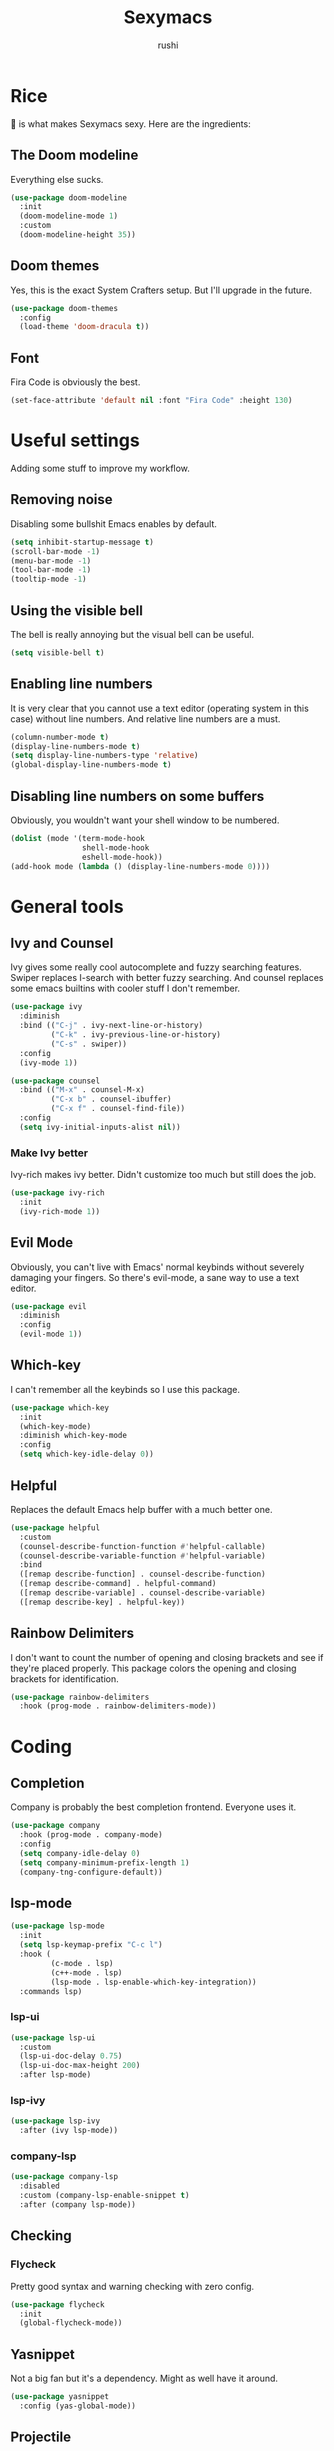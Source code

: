#+TITLE: Sexymacs
#+AUTHOR: rushi

* Rice 
🍚 is what makes Sexymacs sexy. Here are the ingredients:

** The Doom modeline
Everything else sucks.

#+BEGIN_SRC emacs-lisp
(use-package doom-modeline
  :init
  (doom-modeline-mode 1)
  :custom
  (doom-modeline-height 35))
#+END_SRC

** Doom themes
Yes, this is the exact System Crafters setup. But I'll upgrade in the future.

#+BEGIN_SRC emacs-lisp
(use-package doom-themes
  :config
  (load-theme 'doom-dracula t))
#+END_SRC

** Font 
Fira Code is obviously the best.

#+BEGIN_SRC emacs-lisp
(set-face-attribute 'default nil :font "Fira Code" :height 130)
#+END_SRC

* Useful settings  
Adding some stuff to improve my workflow.
** Removing noise  
Disabling some bullshit Emacs enables by default.

#+BEGIN_SRC emacs-lisp 
(setq inhibit-startup-message t) 
(scroll-bar-mode -1) 
(menu-bar-mode -1) 
(tool-bar-mode -1) 
(tooltip-mode -1) 
#+END_SRC 

** Using the visible bell  
The bell is really annoying but the visual bell can be useful. 

#+BEGIN_SRC emacs-lisp 
(setq visible-bell t) 
#+END_SRC 

** Enabling line numbers 
It is very clear that you cannot use a text editor (operating system in this case) without line numbers. 
And relative line numbers are a must. 

#+BEGIN_SRC emacs-lisp 
(column-number-mode t) 
(display-line-numbers-mode t) 
(setq display-line-numbers-type 'relative) 
(global-display-line-numbers-mode t) 
#+END_SRC 

** Disabling line numbers on some buffers 
Obviously, you wouldn't want your shell window to be numbered. 

#+BEGIN_SRC emacs-lisp 
(dolist (mode '(term-mode-hook 
                shell-mode-hook 
                eshell-mode-hook)) 
(add-hook mode (lambda () (display-line-numbers-mode 0))))
#+END_SRC

* General tools
** Ivy and Counsel
Ivy gives some really cool autocomplete and fuzzy searching features.
Swiper replaces I-search with better fuzzy searching.
And counsel replaces some emacs builtins with cooler stuff I don't remember.

#+BEGIN_SRC emacs-lisp
(use-package ivy
  :diminish
  :bind (("C-j" . ivy-next-line-or-history)
         ("C-k" . ivy-previous-line-or-history)
         ("C-s" . swiper))
  :config
  (ivy-mode 1))

(use-package counsel
  :bind (("M-x" . counsel-M-x)
	     ("C-x b" . counsel-ibuffer)
	     ("C-x f" . counsel-find-file))
  :config
  (setq ivy-initial-inputs-alist nil))
#+END_SRC

*** Make Ivy better
Ivy-rich makes ivy better. Didn't customize too much but still does the job.

#+BEGIN_SRC emacs-lisp
(use-package ivy-rich
  :init
  (ivy-rich-mode 1))
#+END_SRC
** Evil Mode
Obviously, you can't live with Emacs' normal keybinds without severely damaging your fingers.
So there's evil-mode, a sane way to use a text editor.

#+BEGIN_SRC emacs-lisp
(use-package evil
  :diminish
  :config
  (evil-mode 1))
#+END_SRC

** Which-key 
I can't remember all the keybinds so I use this package.

#+BEGIN_SRC emacs-lisp
(use-package which-key
  :init
  (which-key-mode)
  :diminish which-key-mode
  :config
  (setq which-key-idle-delay 0))
#+END_SRC

** Helpful
Replaces the default Emacs help buffer with a much better one.

#+BEGIN_SRC emacs-lisp
(use-package helpful
  :custom
  (counsel-describe-function-function #'helpful-callable)
  (counsel-describe-variable-function #'helpful-variable)
  :bind
  ([remap describe-function] . counsel-describe-function)
  ([remap describe-command] . helpful-command)
  ([remap describe-variable] . counsel-describe-variable)
  ([remap describe-key] . helpful-key))
#+END_SRC

** Rainbow Delimiters
I don't want to count the number of opening and closing brackets and see if they're placed properly.
This package colors the opening and closing brackets for identification.

#+BEGIN_SRC emacs-lisp
(use-package rainbow-delimiters
  :hook (prog-mode . rainbow-delimiters-mode))
#+END_SRC

* Coding
** Completion
Company is probably the best completion frontend. Everyone uses it.

#+BEGIN_SRC emacs-lisp
  (use-package company
    :hook (prog-mode . company-mode)
    :config
    (setq company-idle-delay 0)
    (setq company-minimum-prefix-length 1)
    (company-tng-configure-default))
#+END_SRC

** lsp-mode
#+BEGIN_SRC emacs-lisp
  (use-package lsp-mode
    :init
    (setq lsp-keymap-prefix "C-c l")
    :hook (
           (c-mode . lsp)
           (c++-mode . lsp)
           (lsp-mode . lsp-enable-which-key-integration))
    :commands lsp)
#+END_SRC

*** lsp-ui

#+BEGIN_SRC emacs-lisp
  (use-package lsp-ui
    :custom
    (lsp-ui-doc-delay 0.75)
    (lsp-ui-doc-max-height 200)
    :after lsp-mode)
#+END_SRC

*** lsp-ivy

#+BEGIN_SRC emacs-lisp
(use-package lsp-ivy
  :after (ivy lsp-mode))
#+END_SRC

*** company-lsp

#+BEGIN_SRC emacs-lisp
  (use-package company-lsp
    :disabled
    :custom (company-lsp-enable-snippet t)
    :after (company lsp-mode))
#+END_SRC

** Checking
*** Flycheck
Pretty good syntax and warning checking with zero config.

#+BEGIN_SRC emacs-lisp
(use-package flycheck
  :init
  (global-flycheck-mode))
#+END_SRC 

** Yasnippet
Not a big fan but it's a dependency. Might as well have it around.

#+BEGIN_SRC emacs-lisp
  (use-package yasnippet
    :config (yas-global-mode))
#+END_SRC 

** Projectile 

#+BEGIN_SRC emacs-lisp
(use-package projectile
  :diminish projectile-mode
  :config (projectile-mode)
  :custom ((projectile-completion-system 'ivy))
  :bind-keymap
  ("C-c p" . projectile-command-map)
  :init
  (when (file-directory-p "~/Coding/Projects")
    (setq projectile-project-search-path '("~/Coding/Projects")))
  (setq projectile-switch-project-action #'projectile-dired))
#+END_SRC

* Git Integration 
I just use magit. It's the best. 
Except it doesn't have the git rm function. I hope they add it.

#+BEGIN_SRC emacs-lisp
(use-package magit
  :custom
  (magit-display-buffer-function #'magit-display-buffer-same-window-except-diff-v1))
#+END_SRC

* Org mode
Org mode is really powerful, I love it.

#+BEGIN_SRC emacs-lisp
(use-package org
  :config
  (add-hook 'org-mode-hook 'org-indent-mode))
#+END_SRC

** Org bullets
Too many asterisks suck. Bullets here to replace them.

#+BEGIN_SRC emacs-lisp
(use-package org-bullets
  :after org
  :hook (org-mode . org-bullets-mode))
#+END_SRC
 

